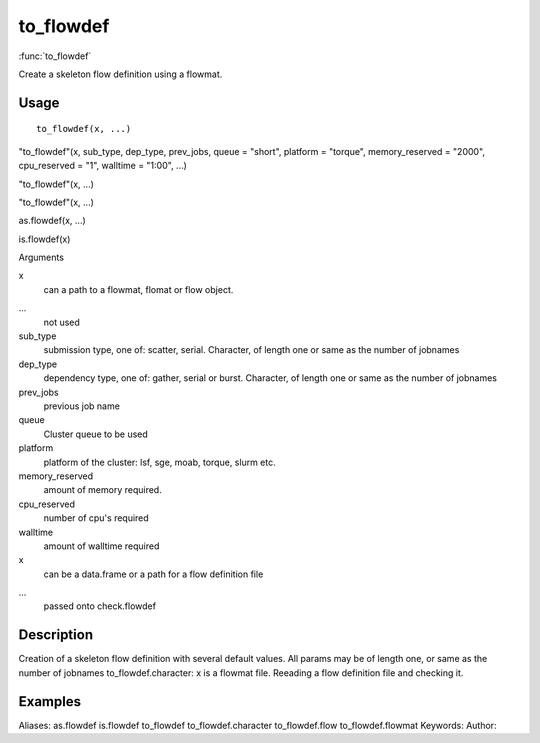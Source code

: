 .. Generated by rtd (read the docs package in R)
   please do not edit by hand.







to_flowdef
===============

:func:`to_flowdef`

Create a skeleton flow definition using a flowmat.

Usage
""""""""""""""""""
::

 to_flowdef(x, ...)

"to_flowdef"(x, sub_type, dep_type, prev_jobs, queue = "short", platform = "torque", memory_reserved = "2000", cpu_reserved = "1", walltime = "1:00", ...)

"to_flowdef"(x, ...)

"to_flowdef"(x, ...)

as.flowdef(x, ...)

is.flowdef(x)

Arguments

x
    can a path to a flowmat, flomat or flow object.
...
    not used
sub_type
    submission type, one of: scatter, serial. Character, of length one or same as the number of jobnames
dep_type
    dependency type, one of: gather, serial or burst. Character, of length one or same as the number of jobnames
prev_jobs
    previous job name
queue
    Cluster queue to be used
platform
    platform of the cluster: lsf, sge, moab, torque, slurm etc.
memory_reserved
    amount of memory required.
cpu_reserved
    number of cpu's required
walltime
    amount of walltime required
x
    can be a data.frame or a path for a flow definition file
...
    passed onto check.flowdef


Description
""""""""""""""""""

Creation of a skeleton flow definition with several default values.
All params may be of length one, or same as the number of jobnames
to_flowdef.character: x is a flowmat file.
Reeading a flow definition file and checking it.


Examples
""""""""""""""""""
::

Aliases:
as.flowdef
is.flowdef
to_flowdef
to_flowdef.character
to_flowdef.flow
to_flowdef.flowmat
Keywords:
Author:


